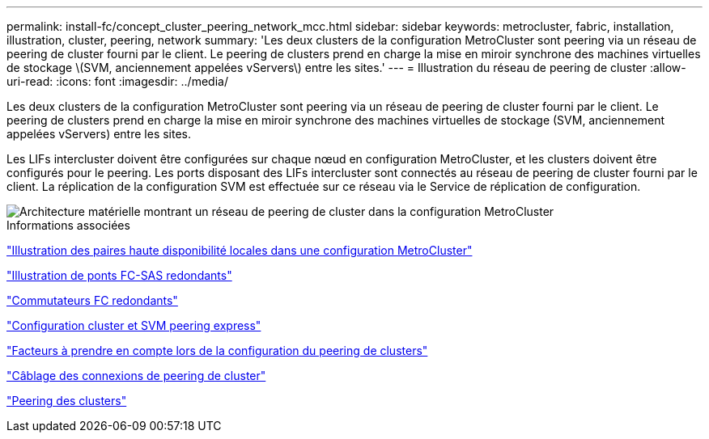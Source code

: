 ---
permalink: install-fc/concept_cluster_peering_network_mcc.html 
sidebar: sidebar 
keywords: metrocluster, fabric, installation, illustration, cluster, peering, network 
summary: 'Les deux clusters de la configuration MetroCluster sont peering via un réseau de peering de cluster fourni par le client. Le peering de clusters prend en charge la mise en miroir synchrone des machines virtuelles de stockage \(SVM, anciennement appelées vServers\) entre les sites.' 
---
= Illustration du réseau de peering de cluster
:allow-uri-read: 
:icons: font
:imagesdir: ../media/


[role="lead"]
Les deux clusters de la configuration MetroCluster sont peering via un réseau de peering de cluster fourni par le client. Le peering de clusters prend en charge la mise en miroir synchrone des machines virtuelles de stockage (SVM, anciennement appelées vServers) entre les sites.

Les LIFs intercluster doivent être configurées sur chaque nœud en configuration MetroCluster, et les clusters doivent être configurés pour le peering. Les ports disposant des LIFs intercluster sont connectés au réseau de peering de cluster fourni par le client. La réplication de la configuration SVM est effectuée sur ce réseau via le Service de réplication de configuration.

image::../media/mcc_hw_architecture_cluster_peering.gif[Architecture matérielle montrant un réseau de peering de cluster dans la configuration MetroCluster]

.Informations associées
link:concept_illustration_of_the_local_ha_pairs_in_a_mcc_configuration.html["Illustration des paires haute disponibilité locales dans une configuration MetroCluster"]

link:concept_illustration_of_redundant_fc_to_sas_bridges.html["Illustration de ponts FC-SAS redondants"]

link:concept_redundant_fc_switch_fabrics.html["Commutateurs FC redondants"]

http://docs.netapp.com/ontap-9/topic/com.netapp.doc.exp-clus-peer/home.html["Configuration cluster et SVM peering express"]

link:concept_considerations_peering.html["Facteurs à prendre en compte lors de la configuration du peering de clusters"]

link:task_cable_the_cluster_peering_connections.html["Câblage des connexions de peering de cluster"]

link:concept_configure_the_mcc_software_in_ontap.html["Peering des clusters"]
